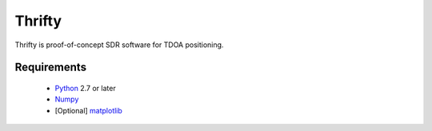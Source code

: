Thrifty
=======

Thrifty is proof-of-concept SDR software for TDOA positioning.

Requirements
------------
 - `Python <http://www.python.org/>`_ 2.7 or later
 - `Numpy <http://www.numpy.org/>`_
 - [Optional] `matplotlib <http://matplotlib.org/>`_
